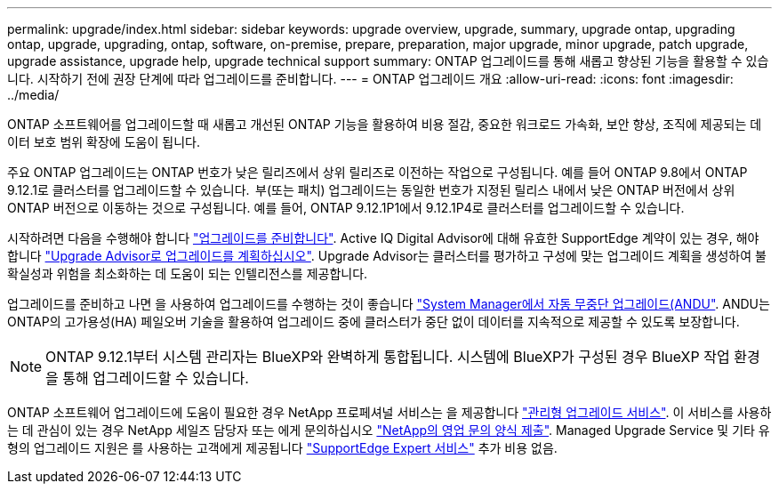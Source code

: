 ---
permalink: upgrade/index.html 
sidebar: sidebar 
keywords: upgrade overview, upgrade, summary, upgrade ontap, upgrading ontap, upgrade, upgrading, ontap, software, on-premise, prepare, preparation, major upgrade, minor upgrade, patch upgrade, upgrade assistance, upgrade help, upgrade technical support 
summary: ONTAP 업그레이드를 통해 새롭고 향상된 기능을 활용할 수 있습니다. 시작하기 전에 권장 단계에 따라 업그레이드를 준비합니다. 
---
= ONTAP 업그레이드 개요
:allow-uri-read: 
:icons: font
:imagesdir: ../media/


[role="lead"]
ONTAP 소프트웨어를 업그레이드할 때 새롭고 개선된 ONTAP 기능을 활용하여 비용 절감, 중요한 워크로드 가속화, 보안 향상, 조직에 제공되는 데이터 보호 범위 확장에 도움이 됩니다.

주요 ONTAP 업그레이드는 ONTAP 번호가 낮은 릴리즈에서 상위 릴리즈로 이전하는 작업으로 구성됩니다. 예를 들어 ONTAP 9.8에서 ONTAP 9.12.1로 클러스터를 업그레이드할 수 있습니다.  부(또는 패치) 업그레이드는 동일한 번호가 지정된 릴리스 내에서 낮은 ONTAP 버전에서 상위 ONTAP 버전으로 이동하는 것으로 구성됩니다. 예를 들어, ONTAP 9.12.1P1에서 9.12.1P4로 클러스터를 업그레이드할 수 있습니다.

시작하려면 다음을 수행해야 합니다 link:prepare.html["업그레이드를 준비합니다"]. Active IQ Digital Advisor에 대해 유효한 SupportEdge 계약이 있는 경우, 해야 합니다 link:create-upgrade-plan.html#plan-your-upgrade-with-upgrade-advisor["Upgrade Advisor로 업그레이드를 계획하십시오"]. Upgrade Advisor는 클러스터를 평가하고 구성에 맞는 업그레이드 계획을 생성하여 불확실성과 위험을 최소화하는 데 도움이 되는 인텔리전스를 제공합니다.

업그레이드를 준비하고 나면 을 사용하여 업그레이드를 수행하는 것이 좋습니다 link:task_upgrade_andu_sm.html["System Manager에서 자동 무중단 업그레이드(ANDU"].  ANDU는 ONTAP의 고가용성(HA) 페일오버 기술을 활용하여 업그레이드 중에 클러스터가 중단 없이 데이터를 지속적으로 제공할 수 있도록 보장합니다.


NOTE: ONTAP 9.12.1부터 시스템 관리자는 BlueXP와 완벽하게 통합됩니다. 시스템에 BlueXP가 구성된 경우 BlueXP 작업 환경을 통해 업그레이드할 수 있습니다.

ONTAP 소프트웨어 업그레이드에 도움이 필요한 경우 NetApp 프로페셔널 서비스는 을 제공합니다 link:https://www.netapp.com/pdf.html?item=/media/8144-sd-managed-upgrade-service.pdf["관리형 업그레이드 서비스"^]. 이 서비스를 사용하는 데 관심이 있는 경우 NetApp 세일즈 담당자 또는 에게 문의하십시오 link:https://www.netapp.com/forms/sales-contact/["NetApp의 영업 문의 양식 제출"^]. Managed Upgrade Service 및 기타 유형의 업그레이드 지원은 를 사용하는 고객에게 제공됩니다 link:https://www.netapp.com/pdf.html?item=/media/8845-supportedge-expert-service.pdf["SupportEdge Expert 서비스"^] 추가 비용 없음.
